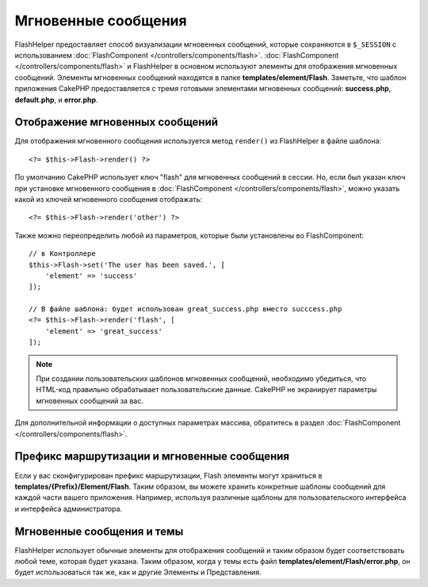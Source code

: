 Мгновенные сообщения
####################

.. php:namespace:: Cake\View\Helper

.. php:class:: FlashHelper(View $view, array $config = [])

FlashHelper предоставляет способ визуализации мгновенных сообщений, которые сохраняются в
``$_SESSION`` с использованием :doc:`FlashComponent </controllers/components/flash>`.
:doc:`FlashComponent </controllers/components/flash>` и FlashHelper
в основном используют элементы для отображения мгновенных сообщений.
Элементы мгновенных сообщений находятся в папке **templates/element/Flash**.
Заметьте, что шаблон приложения CakePHP предоставляется с тремя готовыми
элементами мгновенных сообщений: **success.php**, **default.php**, и
**error.php**.

Отображение мгновенных сообщений
================================

Для отображения мгновенного сообщения используется метод ``render()`` из FlashHelper
в файле шаблона::

    <?= $this->Flash->render() ?>

По умолчанию CakePHP использует ключ "flash" для мгновенных сообщений в сессии.
Но, если был указан ключ при установке мгновенного сообщения в
:doc:`FlashComponent </controllers/components/flash>`, можно указать какой из
ключей мгновенного сообщения отображать::

    <?= $this->Flash->render('other') ?>

Также можно переопределить любой из параметров, которые были установлены во FlashComponent::

    // в Контроллере
    $this->Flash->set('The user has been saved.', [
        'element' => 'success'
    ]);

    // В файле шаблона: будет использован great_success.php вместо succcess.php
    <?= $this->Flash->render('flash', [
        'element' => 'great_success'
    ]);

.. note::

    При создании пользовательских шаблонов мгновенных сообщений, необходимо убедиться,
    что HTML-код правильно обрабатывает пользовательские данные.
    CakePHP не экранирует параметры мгновенных сообщений за вас.

.. versionadded:: 3.1

    :doc:`FlashComponent </controllers/components/flash>` теперь ставит
    сообщения в очередь. Если установлены несколько мгновенных сообщений,
    при вызове ``render()`` каждое сообщение будет отображать свои собственные
    элементы в том порядке, в каком они были установлены.

Для дополнительной информации о доступных параметрах массива, обратитесь в раздел
:doc:`FlashComponent </controllers/components/flash>`.

Префикс маршрутизации и мгновенные сообщения
============================================

.. versionadded:: 3.0.1

Если у вас сконфигурирован префикс маршрутизации, Flash элементы могут храниться в
**templates/{Prefix}/Element/Flash**. Таким образом, вы можете хранить
конкретные шаблоны сообщений для каждой части вашего приложения.
Например, используя различные щаблоны для пользовательского интерфейса и интерфейса
администратора.

Мгновенные сообщения и темы
===========================

FlashHelper использует обычные элементы для отображения сообщений и таким образом
будет соответствовать любой теме, которая будет указана. Таким образом,
когда у темы есть файл **templates/element/Flash/error.php**, он будет
использоваться так же, как и другие Элементы и Представления.
